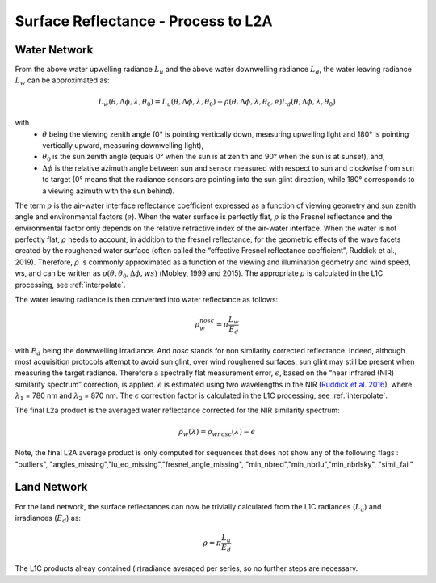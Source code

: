 .. surface_reflectance - algorithm theoretical basis
   Author: Pieter De Vis
   Email: Pieter.De.Vis@npl.co.uk
   Created: 01/10/2021

.. _surface_reflectance:


Surface Reflectance - Process to L2A
~~~~~~~~~~~~~~~~~~~~~~~~~~~

Water Network
--------------
From the above water upwelling radiance :math:`L_u` and the above water downwelling radiance :math:`L_d`, the water leaving radiance :math:`L_w` can be approximated as:

.. math:: L_w(\theta,\Delta\phi,\lambda,\theta_0)=L_u(\theta,\Delta\phi,\lambda,\theta_0)-\rho(\theta,\Delta\phi,\lambda,\theta_0,e)L_d(\theta,\Delta\phi,\lambda,\theta_0)
with
   * :math:`\theta` being the viewing zenith angle (0° is pointing vertically down, measuring upwelling light and 180° is pointing vertically upward, measuring downwelling light),
   * :math:`\theta_0` is the sun zenith angle (equals 0°  when the sun is at zenith and 90° when the sun is at sunset), and,
   * :math:`\Delta\phi` is the relative azimuth angle between sun and sensor measured with respect to sun and clockwise from sun to target (0° means that the radiance sensors are pointing into the sun glint direction, while 180° corresponds to a viewing azimuth with the sun behind).

The term :math:`\rho` is the air-water interface reflectance coefficient expressed as a function of viewing geometry and sun zenith angle and environmental factors (:math:`e`). When the water surface is perfectly flat, :math:`\rho` is the Fresnel reflectance and the environmental factor only depends on the relative refractive index of the air-water interface. When the water is not perfectly flat, :math:`\rho` needs to account, in addition to the fresnel reflectance, for the geometric effects of the wave facets created by the roughened water surface (often called the “effective Fresnel reflectance coefficient”, Ruddick et al., 2019). Therefore, :math:`\rho` is commonly approximated as a function of the viewing and illumination geometry and wind speed, ws, and can be written as :math:`\rho(\theta,\theta_0,\Delta\phi,ws)` (Mobley, 1999 and 2015). The appropriate :math:`\rho` is calculated in the L1C processing, see :ref:`interpolate`.

The water leaving radiance is then converted into water reflectance as follows:

.. math:: \rho_w_nosc =\pi\frac{L_w}{E_d}

with :math:`E_d` being the downwelling irradiance. And `nosc` stands for non similarity corrected reflectance. Indeed, although most acquisition protocols attempt to avoid sun glint, over wind roughened surfaces, sun glint may still be present when measuring the target radiance. Therefore a spectrally flat measurement error, :math:`\epsilon`, based on the “near infrared (NIR) similarity spectrum” correction, is applied. :math:`\epsilon` is estimated using two wavelengths in the NIR (`Ruddick et al. 2016 <https://odnature.naturalsciences.be/downloads/publications/ruddick_et_al-2006-limnology_and_oceanography21.pdf>`_), where :math:`\lambda_1` = 780 nm and :math:`\lambda_2` = 870 nm. The :math:`\epsilon` correction factor is calculated in the L1C processing, see :ref:`interpolate`.

The final L2a product is the averaged water reflectance corrected for the NIR similarity spectrum:

.. math:: \rho_w(\lambda)=\rho_wnosc(\lambda)-\epsilon

Note, the final L2A average product is only computed for sequences that does not show any of the following flags : "outliers", "angles_missing","lu_eq_missing","fresnel_angle_missing", "min_nbred","min_nbrlu","min_nbrlsky", "simil_fail"

Land Network
--------------
For the land network, the surface reflectances can now be trivially calculated from the L1C radiances (:math:`L_u`) and irradiances (:math:`E_d`) as:

.. math:: \rho =\pi\frac{L_u}{E_d}

The L1C products alreay contained (ir)radiance averaged per series, so no further steps are necessary.


